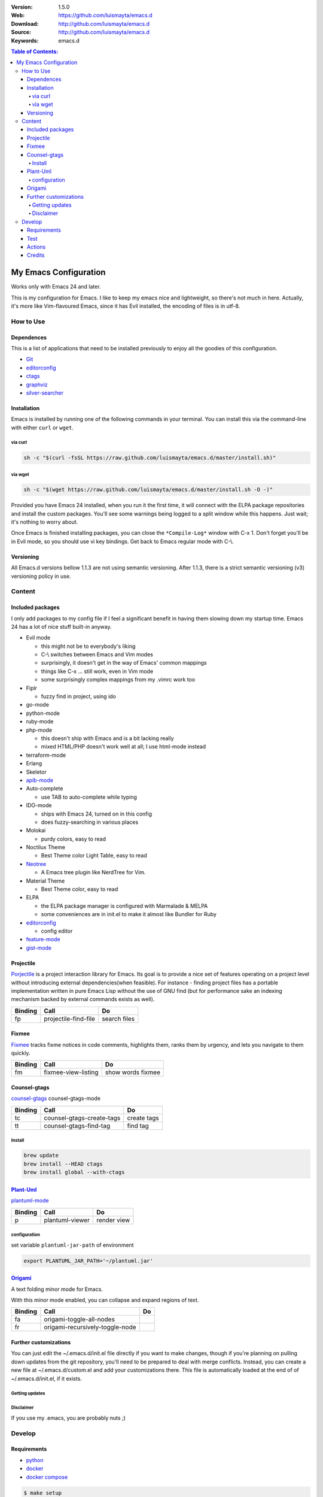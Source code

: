 |wercker| |build_status| |code_climate| |github_tag| |test_coverage| |license| |say_thanks|

:Version: 1.5.0
:Web: https://github.com/luismayta/emacs.d
:Download: http://github.com/luismayta/emacs.d
:Source: http://github.com/luismayta/emacs.d
:Keywords: emacs.d

.. contents:: Table of Contents:
    :local:

My Emacs Configuration
######################

Works only with Emacs 24 and later.

This is my configuration for Emacs. I like to keep my emacs nice and
lightweight, so there's not much in here. Actually, it's more like
Vim-flavoured Emacs, since it has Evil installed, the encoding of files
is in utf-8.

How to Use
**********

Dependences
===========

This is a list of applications that need to be installed previously to
enjoy all the goodies of this configuration.

-  `Git`_
-  `editorconfig`_
-  `ctags`_
-  `graphviz`_
-  `silver-searcher`_

Installation
============

Emacs is installed by running one of the following commands in your
terminal. You can install this via the command-line with either ``curl``
or ``wget``.

via curl
--------

.. code-block:: bash

    sh -c "$(curl -fsSL https://raw.github.com/luismayta/emacs.d/master/install.sh)"

via wget
--------

.. code-block:: bash

    sh -c "$(wget https://raw.github.com/luismayta/emacs.d/master/install.sh -O -)"

Provided you have Emacs 24 installed, when you run it the first time, it
will connect with the ELPA package repositories and install the custom
packages. You'll see some warnings being logged to a split window while
this happens. Just wait; it's nothing to worry about.

Once Emacs is finished installing packages, you can close the
``*Compile-Log*`` window with C-x 1. Don't forget you'll be in Evil
mode, so you should use vi key bindings. Get back to Emacs regular mode
with C-\\.

Versioning
==========

All Emacs.d versions bellow 1.1.3 are not using semantic versioning.
After 1.1.3, there is a strict semantic versioning (v3) versioning policy in use.

Content
*******

Included packages
=================

I only add packages to my config file if I feel a significant benefit in
having them slowing down my startup time. Emacs 24 has a lot of nice
stuff built-in anyway.

-  Evil mode

   -  this might not be to everybody's liking
   -  C-\\ switches between Emacs and Vim modes
   -  surprisingly, it doesn't get in the way of Emacs' common mappings
   -  things like C-x ... still work, even in Vim mode
   -  some surprisingly complex mappings from my .vimrc work too

-  Fiplr

   -  fuzzy find in project, using ido

-  go-mode
-  python-mode
-  ruby-mode
-  php-mode

   -  this doesn't ship with Emacs and is a bit lacking really
   -  mixed HTML/PHP doesn't work well at all; I use html-mode instead

-  terraform-mode
-  Erlang
-  Skeletor
-  `apib-mode <https://github.com/w-vi/apib-mode>`__
-  Auto-complete

   -  use TAB to auto-complete while typing

-  IDO-mode

   -  ships with Emacs 24, turned on in this config
   -  does fuzzy-searching in various places

-  Molokai

   -  purdy colors, easy to read

-  Noctilux Theme

   -  Best Theme color Light Table, easy to read

-  `Neotree <https://github.com/jaypei/emacs-neotree>`__

   -  A Emacs tree plugin like NerdTree for Vim.

-  Material Theme

   -  Best Theme color, easy to read

-  ELPA

   -  the ELPA package manager is configured with Marmalade & MELPA
   -  some conveniences are in init.el to make it almost like Bundler
      for Ruby

-  `editorconfig <http://editorconfig.org/>`__

   -  config editor

-  `feature-mode <https://github.com/michaelklishin/cucumber.el>`__
-  `gist-mode <https://github.com/defunkt/gist.el>`__

Projectile
==========

`Porjectile <https://github.com/bbatsov/projectile>`__ is a project
interaction library for Emacs. Its goal is to provide a nice set of
features operating on a project level without introducing external
dependencies(when feasible). For instance - finding project files has a
portable implementation written in pure Emacs Lisp without the use of
GNU find (but for performance sake an indexing mechanism backed by
external commands exists as well).

+-----------+------------------------+----------------+
| Binding   | Call                   | Do             |
+===========+========================+================+
| fp        | projectile-find-file   | search files   |
+-----------+------------------------+----------------+

Fixmee
======

`Fixmee <https://github.com/rolandwalker/fixmee>`__ tracks fixme notices
in code comments, highlights them, ranks them by urgency, and lets you
navigate to them quickly.

+-----------+-----------------------+---------------------+
| Binding   | Call                  | Do                  |
+===========+=======================+=====================+
| fm        | fixmee-view-listing   | show words fixmee   |
+-----------+-----------------------+---------------------+

Counsel-gtags
=============

`counsel-gtags <https://github.com/syohex/emacs-counsel-gtags>`__
counsel-gtags-mode

+-----------+-----------------------------+---------------+
| Binding   | Call                        | Do            |
+===========+=============================+===============+
| tc        | counsel-gtags-create-tags   | create tags   |
+-----------+-----------------------------+---------------+
| tt        | counsel-gtags-find-tag      | find tag      |
+-----------+-----------------------------+---------------+

Install
-------

.. code-block:: bash

    brew update
    brew install --HEAD ctags
    brew install global --with-ctags


`Plant-Uml <http://plantuml.com/>`__
====================================

`plantuml-mode <https://github.com/skuro/plantuml-mode>`__

+-----------+-------------------+---------------+
| Binding   | Call              | Do            |
+===========+===================+===============+
| p         | plantuml-viewer   | render view   |
+-----------+-------------------+---------------+

configuration
-------------

set variable ``plantuml-jar-path`` of environment

.. code-block:: bash

    export PLANTUML_JAR_PATH='~/plantuml.jar'


`Origami <https://github.com/gregsexton/origami.el>`__
======================================================

A text folding minor mode for Emacs.

With this minor mode enabled, you can collapse and expand regions of
text.

+-----------+-----------------------------------+------+
| Binding   | Call                              | Do   |
+===========+===================================+======+
| fa        | origami-toggle-all-nodes          |      |
+-----------+-----------------------------------+------+
| fr        | origami-recursively-toggle-node   |      |
+-----------+-----------------------------------+------+

Further customizations
======================

You can just edit the ~/.emacs.d/init.el file directly if you want to
make changes, though if you're planning on pulling down updates from the
git repository, you'll need to be prepared to deal with merge conflicts.
Instead, you can create a new file at ~/.emacs.d/custom.el and add your
customizations there. This file is automatically loaded at the end of of
~/.emacs.d/init.el, if it exists.

Getting updates
---------------

Disclaimer
----------

If you use my .emacs, you are probably nuts ;)


Develop
*******

Requirements
============

- `python`_
- `docker`_
- `docker compose`_

.. code-block:: bash

   $ make setup

Test
====

.. code-block:: bash

   $ make setup
   $ make docker.build env=test
   $ make test.lint

Actions
=======

Other commands for developing are written in Makefile:

.. code-block:: bash

    λ make
    ༼ つ ◕_◕ ༽つ Commands

    Usage:
        environment               create environment with pyenv
        install                   install dependences python by env
        clean                     remove files of build
        setup                     install requirements

        Docker:

            docker.build         build all services with docker-compose
            docker.down          down services docker-compose
            docker.ssh           connect by ssh to container
            docker.stop          stop services by env
            docker.verify_network           verify network
            docker.up             up services of docker-compose
            docker.run            run {service} {env}
            docker.list           list services of docker

        Docs:

            docs.show                  Show restview README
            docs.make.html             Make documentation html
            docs.make.pdf              Make documentation pdf

        Tests:

            test.lint                  Run all pre-commit
            test.syntax                Run all syntax in code

Credits
=======

Made with :heart: :coffee:️and :pizza: by `luismayta`_.

- `All Contributors`_

.. |code_climate| image:: https://codeclimate.com/github/luismayta/emacs.d/badges/gpa.svg
  :target: https://codeclimate.com/github/luismayta/emacs.d
  :alt: Code Climate

.. |github_tag| image:: https://img.shields.io/github/tag/luismayta/emacs.d.svg?maxAge=2592000
  :target: https://github.com/luismayta/emacs.d
  :alt: Github Tag

.. |build_status| image:: https://travis-ci.org/luismayta/emacs.d.svg
  :target: https://travis-ci.org/luismayta/emacs.d
  :alt: Build Status Tag

.. |wercker| image:: https://app.wercker.com/status/5197d88761e239221d963a73394f082a/s/
  :target: https://app.wercker.com/project/byKey/5197d88761e239221d963a73394f082a
  :alt: Wercker status

.. |license| image:: https://img.shields.io/github/license/mashape/apistatus.svg?style=flat-square
  :target: LICENSE
  :alt: License

.. |test_coverage| image:: https://codeclimate.com/github/luismayta/emacs.d/badges/coverage.svg
  :target: https://codeclimate.com/github/luismayta/emacs.d/coverage
  :alt: Test Coverage

.. |say_thanks| image:: https://img.shields.io/badge/SayThanks.io-%E2%98%BC-1EAEDB.svg?style=flat-square
  :target: https://saythanks.io/to/luismayta
  :alt: Say Thanks

.. Links

.. _`all contributors`: AUTHORS
.. _`changelog`: CHANGELOG.rst
.. _`contributors`: AUTHORS
.. _`contributing`: CONTRIBUTING.rst
.. _`luismayta`: https://github.com/luismayta
.. _`python`: https://www.python.org
.. _`docker`: https://www.docker.io
.. _`docker compose`: https://docs.docker.com/compose
.. _`semantic versioning`: http://semver.org
.. _`Git`: http://git-scm.com/
.. _`editorconfig`: http://editorconfig.org
.. _`ctags`: http://ctags.sourceforge.net
.. _`graphviz`: http://www.graphviz.or
.. _`silver-searcher`: https://github.com/ggreer/the_silver_searcher
